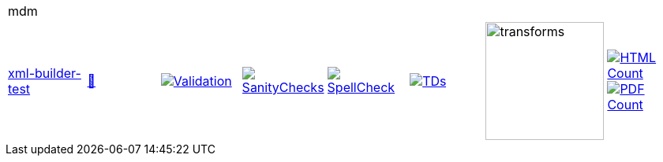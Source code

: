 [cols="1,1,1,1,1,1,1,1"]
|===
8+|mdm 
| https://github.com/commoncriteria/mdm/tree/xml-builder-test[xml-builder-test] 
a| https://commoncriteria.github.io/mdm/xml-builder-test/mdm-release.html[📄]
a|[link=https://github.com/commoncriteria/mdm/blob/gh-pages/xml-builder-test/ValidationReport.txt]
image::https://raw.githubusercontent.com/commoncriteria/mdm/gh-pages/xml-builder-test/validation.svg[Validation]
a|[link=https://github.com/commoncriteria/mdm/blob/gh-pages/xml-builder-test/SanityChecksOutput.md]
image::https://raw.githubusercontent.com/commoncriteria/mdm/gh-pages/xml-builder-test/warnings.svg[SanityChecks]
a|[link=https://github.com/commoncriteria/mdm/blob/gh-pages/xml-builder-test/SpellCheckReport.txt]
image::https://raw.githubusercontent.com/commoncriteria/mdm/gh-pages/xml-builder-test/spell-badge.svg[SpellCheck]
a|[link=https://github.com/commoncriteria/mdm/blob/gh-pages/xml-builder-test/TDValidationReport.txt]
image::https://raw.githubusercontent.com/commoncriteria/mdm/gh-pages/xml-builder-test/tds.svg[TDs]
a|image::https://raw.githubusercontent.com/commoncriteria/mdm/gh-pages/xml-builder-test/transforms.svg[transforms,150]
a| [link=https://github.com/commoncriteria/mdm/blob/gh-pages/xml-builder-test/HTMLs.adoc]
image::https://raw.githubusercontent.com/commoncriteria/mdm/gh-pages/xml-builder-test/html_count.svg[HTML Count]
[link=https://github.com/commoncriteria/mdm/blob/gh-pages/xml-builder-test/PDFs.adoc]
image::https://raw.githubusercontent.com/commoncriteria/mdm/gh-pages/xml-builder-test/pdf_count.svg[PDF Count]
|===
